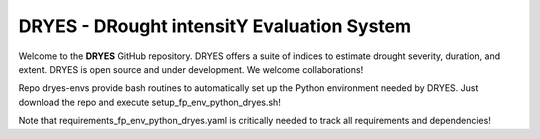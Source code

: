 DRYES - DRought intensitY Evaluation System
=============================

Welcome to the **DRYES** GitHub repository. DRYES offers a suite of indices to estimate drought severity, duration, and extent. DRYES is open source and under development. We welcome collaborations!

Repo dryes-envs provide bash routines to automatically set up the Python environment needed by DRYES. Just download the repo and execute setup_fp_env_python_dryes.sh!

Note that requirements_fp_env_python_dryes.yaml is critically needed to track all requirements and dependencies!

